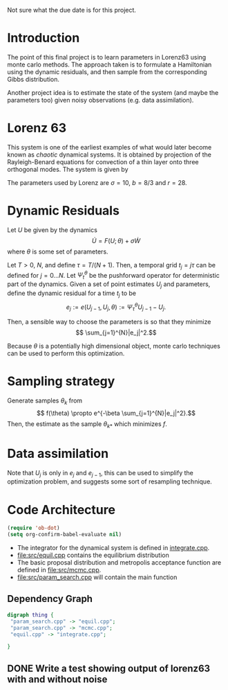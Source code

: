 Not sure what the due date is for this project.


* Introduction

The point of this final project is to learn parameters in Lorenz63
using monte carlo methods. The approach taken is to formulate a
Hamiltonian using the dynamic residuals, and then sample from the
corresponding Gibbs distribution.

Another project idea is to estimate the state of the system (and maybe
the parameters too) given noisy observations (e.g. data assimilation).

* Lorenz 63 

This system is one of the earliest examples of what would later become
known as /chaotic/ dynamical systems. It is obtained by projection of
the Rayleigh-Benard equations for convection of a thin layer onto
three orthogonal modes. The system is given by
\begin{align}
\dot{X} &= \sigma(Y-X)\\
\dot{Y} &= -XZ + rX - Y\\
\dot{Z} &= XY - bZ.
\end{align}
The parameters used by Lorenz are $\sigma = 10$, $b=8/3$ and $r=28$.

* Dynamic Residuals

Let $U$ be given by the dynamics 
\[ \dot{U} =  F(U; \theta) + \sigma \dot{W}\]
where $\theta$ is some set of parameters.

Let $T > 0$, $N$, and define $\tau = T / (N+1)$. Then, a temporal grid
$t_j=j \tau$ can be defined for $j=0...N$. Let $\Psi_t^{\theta}$ be the
pushforward operator for deterministic part of the dynamics. Given a
set of point estimates $U_j$ and parameters, define the dynamic
residual for a time $t_j$ to be
\[ e_j := e(U_{j-1}, U_j, \theta) :=  \Psi_{\tau}^{\theta} U_{j-1} - U_j.\]

Then, a sensible way to choose the parameters is so that they minimize
\[ \sum_{j=1}^{N}|e_j|^2.\]

Because $\theta$ is a potentially high dimensional object, monte carlo
techniques can be used to perform this optimization.

* Sampling strategy

Generate samples $\theta_k$ from
\[ f(\theta) \propto  e^{-\beta \sum_{j=1}^{N}|e_j|^2}.\]
Then, the estimate as the sample $\theta_{k*}$ which minimizes $f$.

* Data assimilation
Note that $U_{j}$ is only in $e_j$ and $e_{j-1}$, this can be used to
simplify the optimization problem, and suggests some sort of
resampling technique.

* Code Architecture

#+BEGIN_SRC emacs-lisp
  (require 'ob-dot)
  (setq org-confirm-babel-evaluate nil)
#+END_SRC

- The integrator for the dynamical system is defined in [[file:src/integrate.cpp][integrate.cpp]].
- [[file:src/equil.cpp]] contains the equilibrium distribution
- The basic proposal distribution and metropolis acceptance function
  are defined in [[file:src/mcmc.cpp]].
- [[file:src/param_search.cpp]] will contain the main function
  
** Dependency Graph

#+BEGIN_SRC dot :file dependency.svg
  digraph thing {
   "param_search.cpp" -> "equil.cpp";
   "param_search.cpp" -> "mcmc.cpp";
   "equil.cpp" -> "integrate.cpp";
   
  }
#+END_SRC

#+RESULTS:
[[file:dependency.svg]]


   

** DONE Write a test showing output of lorenz63 with and without noise
   

